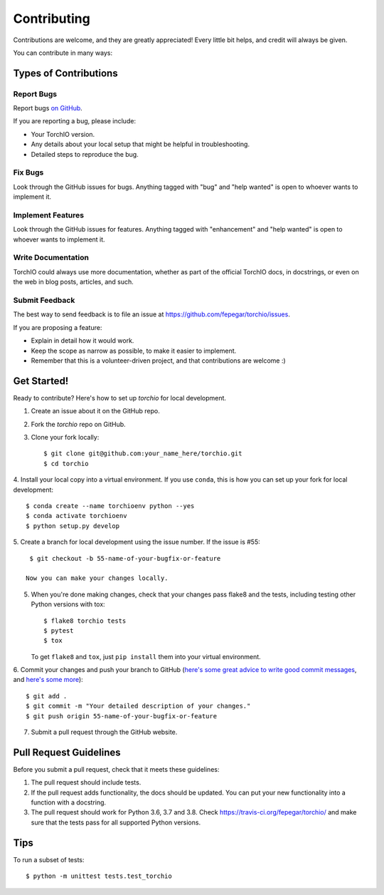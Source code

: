 .. highlight:: shell

============
Contributing
============

Contributions are welcome, and they are greatly appreciated! Every little bit
helps, and credit will always be given.

You can contribute in many ways:

Types of Contributions
----------------------

Report Bugs
~~~~~~~~~~~

Report bugs
`on GitHub <https://github.com/fepegar/torchio/issues/new?assignees=&labels=bug&template=bug_report.md&title=>`_.

If you are reporting a bug, please include:

* Your TorchIO version.
* Any details about your local setup that might be helpful in troubleshooting.
* Detailed steps to reproduce the bug.

Fix Bugs
~~~~~~~~

Look through the GitHub issues for bugs. Anything tagged with "bug" and "help
wanted" is open to whoever wants to implement it.

Implement Features
~~~~~~~~~~~~~~~~~~

Look through the GitHub issues for features. Anything tagged with "enhancement"
and "help wanted" is open to whoever wants to implement it.

Write Documentation
~~~~~~~~~~~~~~~~~~~

TorchIO could always use more documentation, whether as part of the
official TorchIO docs, in docstrings, or even on the web in blog posts,
articles, and such.

Submit Feedback
~~~~~~~~~~~~~~~

The best way to send feedback is to file an issue at https://github.com/fepegar/torchio/issues.

If you are proposing a feature:

* Explain in detail how it would work.
* Keep the scope as narrow as possible, to make it easier to implement.
* Remember that this is a volunteer-driven project, and that contributions
  are welcome :)

Get Started!
------------

Ready to contribute? Here's how to set up `torchio` for local development.

1. Create an issue about it on the GitHub repo.
2. Fork the `torchio` repo on GitHub.
3. Clone your fork locally::

    $ git clone git@github.com:your_name_here/torchio.git
    $ cd torchio

4. Install your local copy into a virtual environment.
If you use ``conda``, this is how you can set up your fork for local development::

    $ conda create --name torchioenv python --yes
    $ conda activate torchioenv
    $ python setup.py develop

5. Create a branch for local development using the issue number. If the issue
is #55::

    $ git checkout -b 55-name-of-your-bugfix-or-feature

   Now you can make your changes locally.

5. When you're done making changes, check that your changes pass flake8 and the
   tests, including testing other Python versions with tox::

    $ flake8 torchio tests
    $ pytest
    $ tox

   To get ``flake8`` and ``tox``, just ``pip install`` them into your virtual environment.

6. Commit your changes and push your branch to GitHub (`here's some great
advice to write good commit
messages <https://chris.beams.io/posts/git-commit>`_, and `here's some
more <https://medium.com/@joshuatauberer/write-joyous-git-commit-messages-2f98891114c4>`_)::

    $ git add .
    $ git commit -m "Your detailed description of your changes."
    $ git push origin 55-name-of-your-bugfix-or-feature

7. Submit a pull request through the GitHub website.

Pull Request Guidelines
-----------------------

Before you submit a pull request, check that it meets these guidelines:

1. The pull request should include tests.
2. If the pull request adds functionality, the docs should be updated. You can
   put your new functionality into a function with a docstring.
3. The pull request should work for Python 3.6, 3.7 and 3.8. Check
   https://travis-ci.org/fepegar/torchio/
   and make sure that the tests pass for all supported Python versions.

Tips
----

To run a subset of tests::


    $ python -m unittest tests.test_torchio
